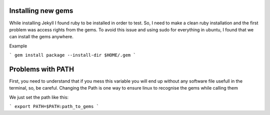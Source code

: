 Installing new gems
===================

While installing Jekyll I found ruby to be installed in order to test. So, I need to make a clean ruby installation and the first problem was
access rights from the gems. To avoid this issue and using sudo for everything in ubuntu, I found that we can install the gems anywhere.

Example

```
gem install package --install-dir $HOME/.gem
```

Problems with PATH
==================

First, you need to understand that if you mess this variable you will end up without any software file usefull in the terminal, so, be careful.
Changing the Path is one way to ensure linux to recognise the gems while calling them

We just set the path like this:

```
export PATH=$PATH:path_to_gems
```


